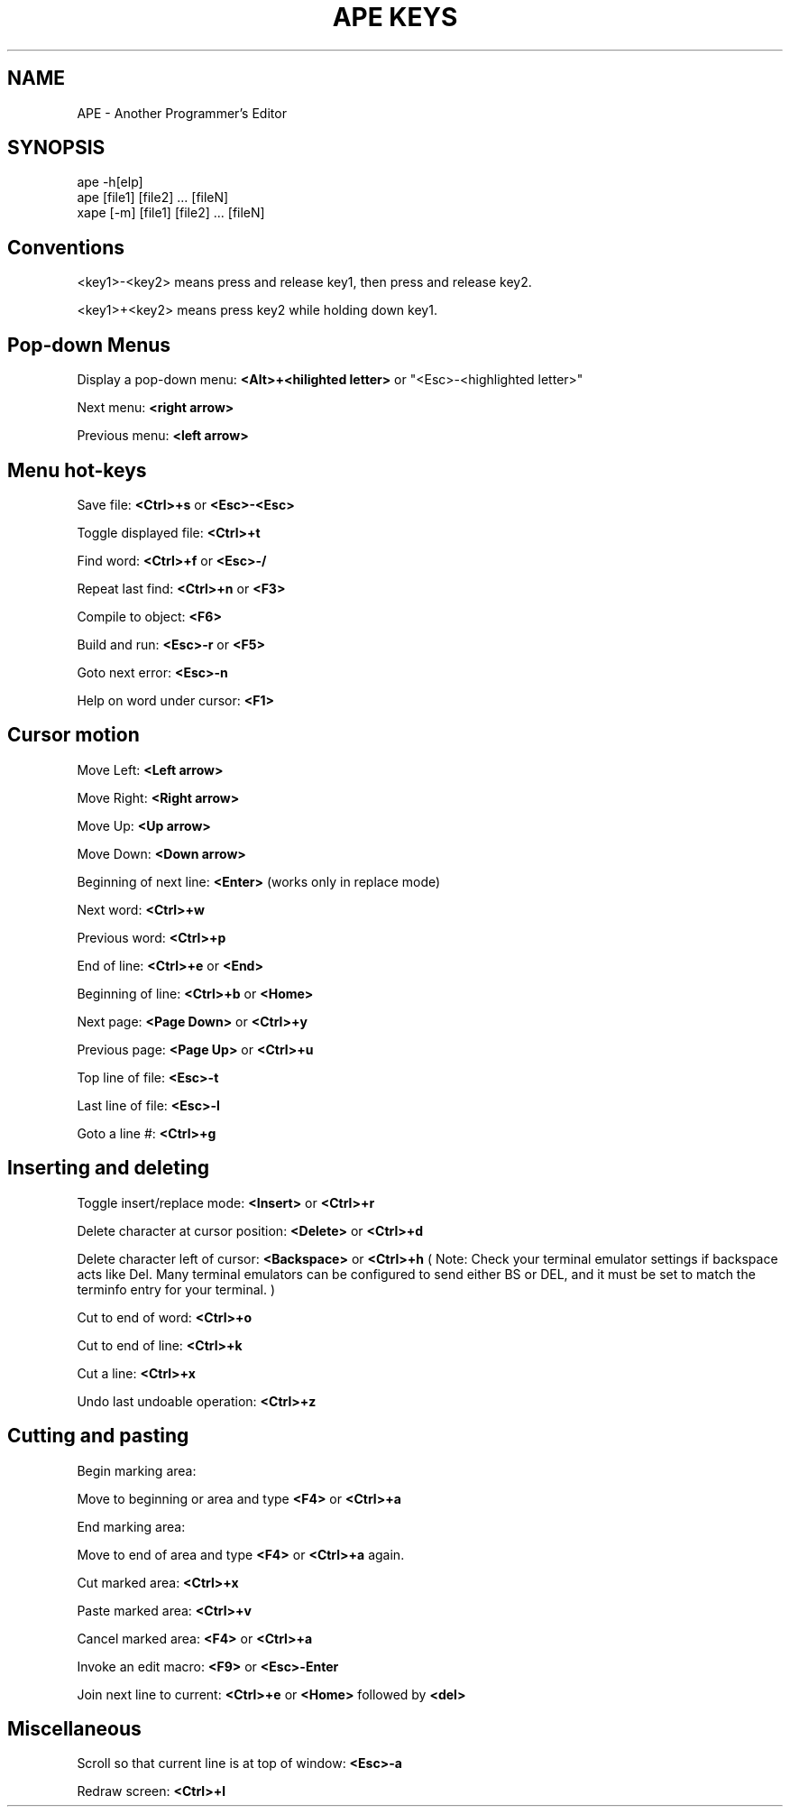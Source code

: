.TH "APE KEYS" 1
.SH NAME
.PP
APE \- Another Programmer's Editor
.SH SYNOPSIS
.PP
.nf
ape -h[elp]
ape [file1] [file2] ... [fileN]
xape [-m] [file1] [file2] ... [fileN]
.fi

.SH "Conventions"

<key1>-<key2> means press and release key1, then press and release key2.

<key1>+<key2> means press key2 while holding down key1.

.SH "Pop-down Menus"

Display a pop-down menu:
.B "<Alt>+<hilighted letter>"
or
"<Esc>-<highlighted letter>"

Next menu:
.B "<right arrow>"

Previous menu:
.B "<left arrow>"

.SH "Menu hot-keys"

Save file:
.B "<Ctrl>+s"
or
.B "<Esc>-<Esc>"

Toggle displayed file:
.B "<Ctrl>+t"

Find word:
.B "<Ctrl>+f"
or
.B "<Esc>-/"

Repeat last find:
.B "<Ctrl>+n"
or
.B <F3>

Compile to object:
.B <F6>

Build and run:
.B "<Esc>-r"
or
.B <F5>

Goto next error:
.B "<Esc>-n"

Help on word under cursor:
.B <F1>

.SH "Cursor motion"

Move Left:
.B "<Left arrow>"

Move Right:
.B "<Right arrow>"

Move Up:
.B "<Up arrow>"

Move Down:
.B "<Down arrow>"

Beginning of next line:
.B "<Enter>"
(works only in replace mode)

Next word:
.B "<Ctrl>+w"

Previous word:
.B "<Ctrl>+p"

End of line:
.B <Ctrl>+e
or
.B <End>

Beginning of line:
.B <Ctrl>+b
or
.B <Home>

Next page:
.B "<Page Down>"
or
.B "<Ctrl>+y"

Previous page:
.B "<Page Up>"
or
.B "<Ctrl>+u"

Top line of file:
.B "<Esc>-t"

Last line of file:
.B "<Esc>-l"

Goto a line #:
.B "<Ctrl>+g"

.SH "Inserting and deleting"

Toggle insert/replace mode:
.B <Insert>
or
.B <Ctrl>+r

Delete character at cursor position:
.B <Delete>
or
.B "<Ctrl>+d"

Delete character left of cursor:
.B <Backspace>
or
.B "<Ctrl>+h"
( Note: Check your terminal emulator settings if backspace acts like Del.  Many terminal
emulators can be configured to send either BS or DEL, and it must be set to match the
terminfo entry for your terminal. )

Cut to end of word:
.B <Ctrl>+o

Cut to end of line:
.B <Ctrl>+k

Cut a line:
.B <Ctrl>+x

Undo last undoable operation:
.B <Ctrl>+z

.SH "Cutting and pasting"

Begin marking area:

Move to beginning or area and type
.B <F4>
or
.B <Ctrl>+a

End marking area:

Move to end of area and type
.B <F4>
or
.B <Ctrl>+a
again.

Cut marked area:
.B <Ctrl>+x

Paste marked area:
.B <Ctrl>+v

Cancel marked area:
.B <F4>
or
.B <Ctrl>+a

Invoke an edit macro:
.B <F9>
or
.B "<Esc>-Enter"

Join next line to current:
.B "<Ctrl>+e
or
.B <Home>
followed by 
.B <del>

.SH Miscellaneous

Scroll so that current line is at top of window:
.B "<Esc>-a"

Redraw screen:
.B <Ctrl>+l

